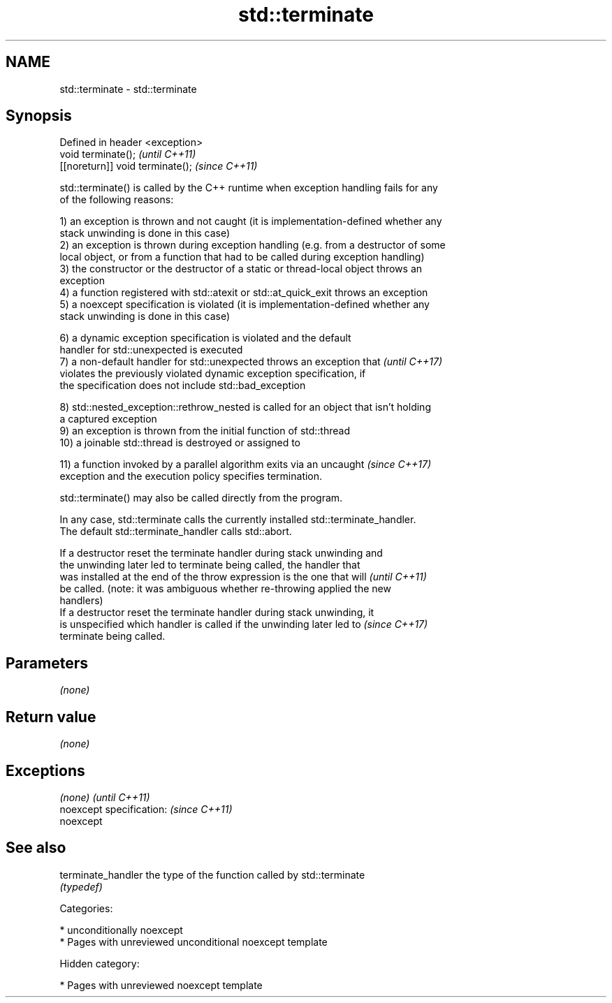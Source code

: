 .TH std::terminate 3 "2018.03.28" "http://cppreference.com" "C++ Standard Libary"
.SH NAME
std::terminate \- std::terminate

.SH Synopsis
   Defined in header <exception>
   void terminate();               \fI(until C++11)\fP
   [[noreturn]] void terminate();  \fI(since C++11)\fP

   std::terminate() is called by the C++ runtime when exception handling fails for any
   of the following reasons:

   1) an exception is thrown and not caught (it is implementation-defined whether any
   stack unwinding is done in this case)
   2) an exception is thrown during exception handling (e.g. from a destructor of some
   local object, or from a function that had to be called during exception handling)
   3) the constructor or the destructor of a static or thread-local object throws an
   exception
   4) a function registered with std::atexit or std::at_quick_exit throws an exception
   5) a noexcept specification is violated (it is implementation-defined whether any
   stack unwinding is done in this case)

   6) a dynamic exception specification is violated and the default
   handler for std::unexpected is executed
   7) a non-default handler for std::unexpected throws an exception that  \fI(until C++17)\fP
   violates the previously violated dynamic exception specification, if
   the specification does not include std::bad_exception

   8) std::nested_exception::rethrow_nested is called for an object that isn't holding
   a captured exception
   9) an exception is thrown from the initial function of std::thread
   10) a joinable std::thread is destroyed or assigned to

   11) a function invoked by a parallel algorithm exits via an uncaught   \fI(since C++17)\fP
   exception and the execution policy specifies termination.

   std::terminate() may also be called directly from the program.

   In any case, std::terminate calls the currently installed std::terminate_handler.
   The default std::terminate_handler calls std::abort.

   If a destructor reset the terminate handler during stack unwinding and
   the unwinding later led to terminate being called, the handler that
   was installed at the end of the throw expression is the one that will  \fI(until C++11)\fP
   be called. (note: it was ambiguous whether re-throwing applied the new
   handlers)
   If a destructor reset the terminate handler during stack unwinding, it
   is unspecified which handler is called if the unwinding later led to   \fI(since C++17)\fP
   terminate being called.

.SH Parameters

   \fI(none)\fP

.SH Return value

   \fI(none)\fP

.SH Exceptions

   \fI(none)\fP                  \fI(until C++11)\fP
   noexcept specification: \fI(since C++11)\fP
   noexcept

.SH See also

   terminate_handler the type of the function called by std::terminate
                     \fI(typedef)\fP

   Categories:

     * unconditionally noexcept
     * Pages with unreviewed unconditional noexcept template

   Hidden category:

     * Pages with unreviewed noexcept template

